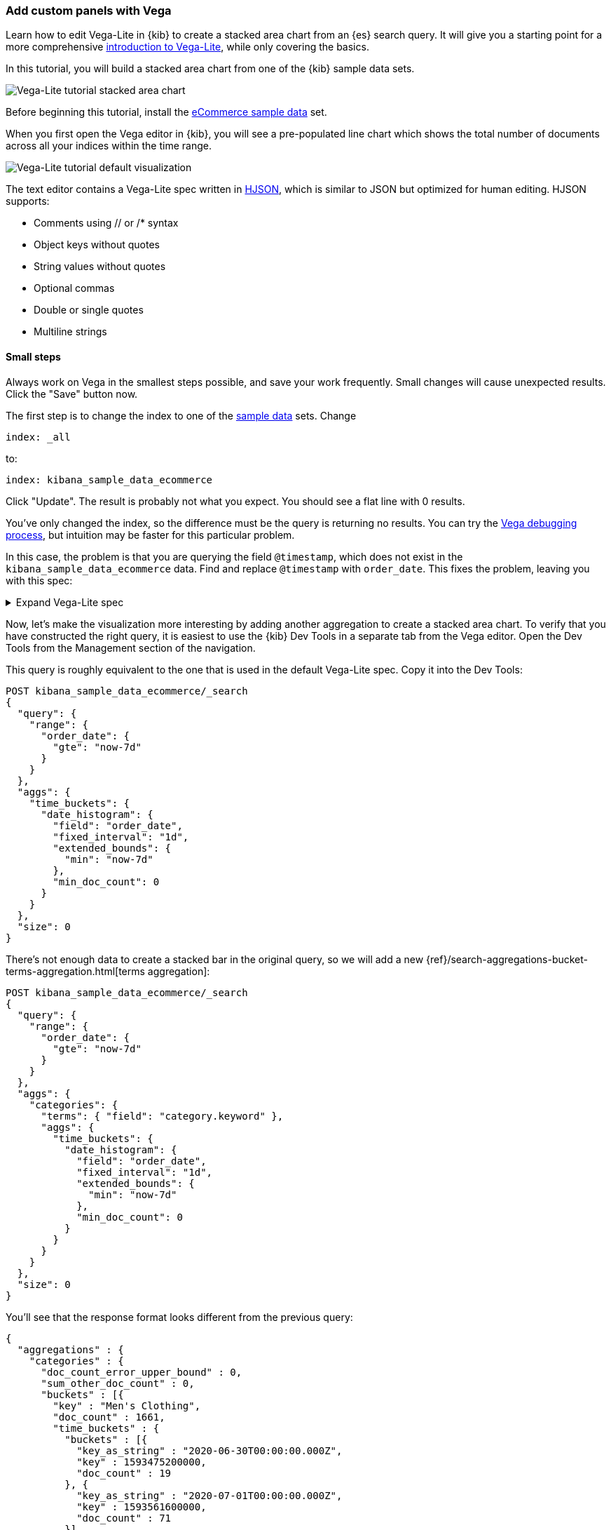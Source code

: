 [[vega]]
=== Add custom panels with Vega

Learn how to edit Vega-Lite in {kib} to create
a stacked area chart from an {es} search query. It will give you a starting point
for a more comprehensive
https://vega.github.io/vega-lite/tutorials/getting_started.html[introduction to Vega-Lite],
while only covering the basics.

In this tutorial, you will build a stacked area chart from one of the {kib} sample data
sets.

[role="screenshot"]
image::visualize/images/vega_lite_tutorial_1.png[Vega-Lite tutorial stacked area chart]

Before beginning this tutorial, install the <<add-sample-data, eCommerce sample data>>
set.

When you first open the Vega editor in {kib}, you will see a pre-populated
line chart which shows the total number of documents across all your indices
within the time range.

[role="screenshot"]
image::visualize/images/vega_lite_default.png[Vega-Lite tutorial default visualization]

The text editor contains a Vega-Lite spec written in https://hjson.github.io/[HJSON],
which is similar to JSON but optimized for human editing. HJSON supports:

* Comments using // or /* syntax
* Object keys without quotes
* String values without quotes
* Optional commas
* Double or single quotes
* Multiline strings

[float]
[[small-steps]]
==== Small steps

Always work on Vega in the smallest steps possible, and save your work frequently.
Small changes will cause unexpected results. Click the "Save" button now.

The first step is to change the index to one of the <<add-sample-data, sample data>>
sets. Change

```yaml
index: _all
```

to:

```yaml
index: kibana_sample_data_ecommerce
```

Click "Update". The result is probably not what you expect. You should see a flat
line with 0 results.

You've only changed the index, so the difference must be the query is returning
no results. You can try the <<vega-debugging, Vega debugging process>>,
but intuition may be faster for this particular problem.

In this case, the problem is that you are querying the field `@timestamp`,
which does not exist in the `kibana_sample_data_ecommerce` data. Find and replace
`@timestamp` with `order_date`. This fixes the problem, leaving you with this spec:

.Expand Vega-Lite spec
[%collapsible%closed]
====
[source,yaml]
----
{
  $schema: https://vega.github.io/schema/vega-lite/v4.json
  title: Event counts from ecommerce
  data: {
    url: {
      %context%: true
      %timefield%: order_date
      index: kibana_sample_data_ecommerce
      body: {
        aggs: {
          time_buckets: {
            date_histogram: {
              field: order_date
              interval: {%autointerval%: true}
              extended_bounds: {
                min: {%timefilter%: "min"}
                max: {%timefilter%: "max"}
              }
              min_doc_count: 0
            }
          }
        }
        size: 0
      }
    }
    format: {property: "aggregations.time_buckets.buckets" }
  }

  mark: line

  encoding: {
    x: {
      field: key
      type: temporal
      axis: { title: null }
    }
    y: {
      field: doc_count
      type: quantitative
      axis: { title: "Document count" }
    }
  }
}
----

====

Now, let's make the visualization more interesting by adding another aggregation
to create a stacked area chart. To verify that you have constructed the right
query, it is easiest to use the {kib} Dev Tools in a separate tab from the
Vega editor. Open the Dev Tools from the Management section of the navigation.

This query is roughly equivalent to the one that is used in the default
Vega-Lite spec. Copy it into the Dev Tools:

```js
POST kibana_sample_data_ecommerce/_search
{
  "query": {
    "range": {
      "order_date": {
        "gte": "now-7d"
      }
    }
  },
  "aggs": {
    "time_buckets": {
      "date_histogram": {
        "field": "order_date",
        "fixed_interval": "1d",
        "extended_bounds": {
          "min": "now-7d"
        },
        "min_doc_count": 0
      }
    }
  },
  "size": 0
}
```

There's not enough data to create a stacked bar in the original query, so we
will add a new
{ref}/search-aggregations-bucket-terms-aggregation.html[terms aggregation]:

```js
POST kibana_sample_data_ecommerce/_search
{
  "query": {
    "range": {
      "order_date": {
        "gte": "now-7d"
      }
    }
  },
  "aggs": {
    "categories": {
      "terms": { "field": "category.keyword" },
      "aggs": {
        "time_buckets": {
          "date_histogram": {
            "field": "order_date",
            "fixed_interval": "1d",
            "extended_bounds": {
              "min": "now-7d"
            },
            "min_doc_count": 0
          }
        }
      }
    }
  },
  "size": 0
}
```

You'll see that the response format looks different from the previous query:

```json
{
  "aggregations" : {
    "categories" : {
      "doc_count_error_upper_bound" : 0,
      "sum_other_doc_count" : 0,
      "buckets" : [{
        "key" : "Men's Clothing",
        "doc_count" : 1661,
        "time_buckets" : {
          "buckets" : [{
            "key_as_string" : "2020-06-30T00:00:00.000Z",
            "key" : 1593475200000,
            "doc_count" : 19
          }, {
            "key_as_string" : "2020-07-01T00:00:00.000Z",
            "key" : 1593561600000,
            "doc_count" : 71
          }]
        }
      }]
    }
  }
}
```

Now that we have data that we're happy with, it's time to convert from an
isolated {es} query into a query with {kib} integration. Looking at the
<<vega-queries, reference for writing {es} queries in Vega>>, you will
see the full list of special tokens that are used in this query, such
as `%context: true`. This query has also replaced `"fixed_interval": "1d"`
with `interval: {%autointerval%: true}`. Copy the final query into
your spec:

```yaml
  data: {
    url: {
      %context%: true
      %timefield%: order_date
      index: kibana_sample_data_ecommerce
      body: {
        aggs: {
          categories: {
            terms: { field: "category.keyword" }
            aggs: {
              time_buckets: {
                date_histogram: {
                  field: order_date
                  interval: {%autointerval%: true}
                  extended_bounds: {
                    min: {%timefilter%: "min"}
                    max: {%timefilter%: "max"}
                  }
                  min_doc_count: 0
                }
              }
            }
          }
        }
        size: 0
      }
    }
    format: {property: "aggregations.categories.buckets" }
  }
```

If you copy and paste that into your Vega-Lite spec, and click "Update",
you will see a warning saying `Infinite extent for field "key": [Infinity, -Infinity]`.
Let's use our <<vega-inspector, Vega debugging skills>> to understand why.

Vega-Lite generates data using the names `source_0` and `data_0`. `source_0` contains
the results from the {es} query, and `data_0` contains the visually encoded results
which are shown in the chart. To debug this problem, you need to compare both.

To inspect data sets, go to *Inspect* and select *View: Vega debug*. You will see a menu with different data sources:

[role="screenshot"]
image::visualize/images/vega_lite_tutorial_3.png[Data set selector showing root, source_0, data_0, and marks]

To look closer at the raw data in Vega, select the option for `source_0` in the dropdown:

[role="screenshot"]
image::visualize/images/vega_lite_tutorial_4.png[Table for data_0 with columns key, doc_count and array of time_buckets]

To compare to the visually encoded data, change the dropdown selection to `data_0`. You will see:

[role="screenshot"]
image::visualize/images/vega_lite_tutorial_5.png[Table for data_0 where the key is NaN instead of a string]

The issue seems to be that the `key` property is not being converted the right way,
which makes sense because the `key` is now category (`Men's Clothing`, `Women's Clothing`, etc.) instead of a timestamp.

To fix this, try updating the `encoding` of your Vega-Lite spec to:

```yaml
  encoding: {
    x: {
      field: time_buckets.buckets.key
      type: temporal
      axis: { title: null }
    }
    y: {
      field: time_buckets.buckets.doc_count
      type: quantitative
      axis: { title: "Document count" }
    }
  }
```

This will show more errors, so you need to debug. Click *Inspect*, switch the view to *Vega Debug*, and switch to look at the visually encoded data in `data_0` to
understand why. This now shows:

[role="screenshot"]
image::visualize/images/vega_lite_tutorial_6.png[Table for data_0 showing that the column time_buckets.buckets.key is undefined]

It looks like the problem is that the `time_buckets.buckets` inner array is not being
extracted by Vega. The solution is to use a Vega-lite
https://vega.github.io/vega-lite/docs/flatten.html[flatten transformation], available in {kib} 7.9 and later.
If using an older version of Kibana, the flatten transformation is available in Vega
but not Vega-Lite.

Add this section in between the `data` and `encoding` section:

```yaml
  transform: [{
    flatten: ["time_buckets.buckets"]
  }]
```

This does not yet produce the results you expect. Inspect the transformed data
by selecting `data_0` in *Data sets* again:

[role="screenshot"]
image::visualize/images/vega_lite_tutorial_7.png[Table showing data_0 with multiple pages of results, but undefined values in the column time_buckets.buckets.key]

The debug view shows `undefined` values where you would expect to see numbers, and
the cause is that there are duplicate names which are confusing Vega-Lite. This can
be fixed by making this change to the `transform` and `encoding` blocks:

```yaml
  transform: [{
    flatten: ["time_buckets.buckets"],
    as: ["buckets"]
  }]

  mark: area

  encoding: {
    x: {
      field: buckets.key
      type: temporal
      axis: { title: null }
    }
    y: {
      field: buckets.doc_count
      type: quantitative
      axis: { title: "Document count" }
    }
    color: {
      field: key
      type: nominal
    }
  }
```

At this point, you have a stacked area chart that shows the top categories,
but the chart is still missing some common features that we expect from a {kib}
visualization. Let's add hover states and tooltips next.

Hover states are handled differently in Vega-Lite and Vega. In Vega-Lite this is
done using a concept called `selection`, which has many permutations that are not
covered in this tutorial. We will be adding a simple tooltip and hover state.

Because {kib} has enabled the https://vega.github.io/vega-lite/docs/tooltip.html[Vega tooltip plugin],
tooltips can be defined in several ways:

* Automatic tooltip based on the data, via `{ content: "data" }`
* Array of fields, like `[{ field: "key", type: "nominal" }]`
* Defining a custom Javascript object using the `calculate` transform

For the simple tooltip, add this to your encoding:

```yaml
  encoding: {
    tooltip: [{
      field: buckets.key
      type: temporal
      title: "Date"
    }, {
      field: key
      type: nominal
      title: "Category"
    }, {
      field: buckets.doc_count
      type: quantitative
      title: "Count"
    }]
  }
```

As you hover over the area series in your chart, a multi-line tooltip will
appear, but it won't indicate the nearest point that it's pointing to. To
indicate the nearest point, we need to add a second layer.

The first step is to remove the `mark: area` from your visualization.
Once you've removed the previous mark, add a composite mark at the end of
the Vega-Lite spec:

```yaml
  layer: [{
    mark: area
  }, {
    mark: point
  }]
```

You'll see that the points are not appearing to line up with the area chart,
and the reason is that the points are not being stacked. Change your Y encoding
to this:

```yaml
    y: {
      field: buckets.doc_count
      type: quantitative
      axis: { title: "Document count" }
      stack: true
    }
```

Now, we will add a `selection` block inside the point mark:

```yaml
  layer: [{
    mark: area
  }, {
    mark: point
    
    selection: {
      pointhover: {
        type: single
        on: mouseover
        clear: mouseout
        empty: none
        fields: ["buckets.key", "key"]
        nearest: true
      }
    }

    encoding: {
      size: {
        condition: {
          selection: pointhover
          value: 100
        }
        value: 5
      }
      fill: {
        condition: {
          selection: pointhover
          value: white
        }
      }
    }
  }]
```

Now that you've enabled a selection, try moving the mouse around the visualization
and seeing the points respond to the nearest position:

[role="screenshot"]
image::visualize/images/vega_lite_tutorial_2.png[Vega-Lite tutorial selection enabled]

The selection is controlled by a Vega signal, and can be viewed using the <<vega-inspector, Vega Inspector>>.

The final result of this tutorial is this spec:

.Expand final Vega-Lite spec
[%collapsible%closed]
====
[source,yaml]
----
{
  $schema: https://vega.github.io/schema/vega-lite/v4.json
  title: Event counts from ecommerce
  data: {
    url: {
      %context%: true
      %timefield%: order_date
      index: kibana_sample_data_ecommerce
      body: {
        aggs: {
          categories: {
            terms: { field: "category.keyword" }
            aggs: {
              time_buckets: {
                date_histogram: {
                  field: order_date
                  interval: {%autointerval%: true}
                  extended_bounds: {
                    min: {%timefilter%: "min"}
                    max: {%timefilter%: "max"}
                  }
                  min_doc_count: 0
                }
              }
            }
          }
        }
        size: 0
      }
    }
    format: {property: "aggregations.categories.buckets" }
  }
  
  transform: [{
    flatten: ["time_buckets.buckets"]
    as: ["buckets"]
  }]

  encoding: {
    x: {
      field: buckets.key
      type: temporal
      axis: { title: null }
    }
    y: {
      field: buckets.doc_count
      type: quantitative
      axis: { title: "Document count" }
      stack: true
    }
    color: {
      field: key
      type: nominal
      title: "Category"
    }
    tooltip: [{
      field: buckets.key
      type: temporal
      title: "Date"
    }, {
      field: key
      type: nominal
      title: "Category"
    }, {
      field: buckets.doc_count
      type: quantitative
      title: "Count"
    }]
  }
  
  layer: [{
    mark: area
  }, {
    mark: point
    
    selection: {
      pointhover: {
        type: single
        on: mouseover
        clear: mouseout
        empty: none
        fields: ["buckets.key", "key"]
        nearest: true
      }
    }

    encoding: {
      size: {
        condition: {
          selection: pointhover
          value: 100
        }
        value: 5
      }
      fill: {
        condition: {
          selection: pointhover
          value: white
        }
      }
    }
  }]
}
----

====

[float]
[[vega-tutorial-update-kibana-filters-from-vega]]
=== Try it: Update {kib} filters from Vega

In this tutorial you will build an area chart in Vega using an {es} search query,
and add a click handler and drag handler to update {kib} filters.
This tutorial is not a full https://vega.github.io/vega/tutorials/[Vega tutorial],
but will cover the basics of creating Vega visualizations into {kib}.

First, create an almost-blank Vega chart by pasting this into the editor:

```yaml
{
  $schema: "https://vega.github.io/schema/vega/v5.json"
  data: [{
    name: source_0
  }]
  
  scales: [{
    name: x
    type: time
    range: width
  }, {
    name: y
    type: linear
    range: height
  }]
  
  axes: [{
    orient: bottom
    scale: x
  }, {
    orient: left
    scale: y
  }]
  
  marks: [
    {
      type: area
      from: {
        data: source_0
      }
      encode: {
        update: {
        }
      }
    }
  ]
}
```

Despite being almost blank, this Vega spec still contains the minimum requirements:

* Data
* Scales
* Marks
* (optional) Axes

Next, add a valid {es} search query in the `data` block:

```yaml
  data: [
    {
      name: source_0
      url: {
        %context%: true
        %timefield%: order_date
        index: kibana_sample_data_ecommerce
        body: {
          aggs: {
            time_buckets: {
              date_histogram: {
                field: order_date
                fixed_interval: "3h"
                extended_bounds: {
                  min: {%timefilter%: "min"}
                  max: {%timefilter%: "max"}
                }
                min_doc_count: 0
              }
            }
          }
          size: 0
        }
      }
      format: { property: "aggregations.time_buckets.buckets" }
    }
  ]
```

Click "Update", and nothing will change in the visualization. The first step
is to change the X and Y scales based on the data:

```yaml
  scales: [{
    name: x
    type: time
    range: width
    domain: {
      data: source_0
      field: key
    }
  }, {
    name: y
    type: linear
    range: height
    domain: {
      data: source_0
      field: doc_count
    }
  }]
```

Click "Update", and you will see that the X and Y axes are now showing labels based
on the real data.

Next, encode the fields `key` and `doc_count` as the X and Y values:

```yaml
  marks: [
    {
      type: area
      from: {
        data: source_0
      }
      encode: {
        update: {
          x: {
            scale: x
            field: key
          }
          y: {
            scale: y
            value: 0
          }
          y2: {
            scale: y
            field: doc_count
          }
        }
      }
    }
  ]
```

Click "Update" and you will get a basic area chart:

[role="screenshot"]
image::visualize/images/vega_tutorial_3.png[]

Next, add a new block to the `marks` section. This will show clickable points to filter for a specific
date:

```yaml
  {
    name: point
    type: symbol
    style: ["point"]
    from: {
      data: source_0
    }
    encode: {
      update: {
        x: {
          scale: x
          field: key
        }
        y: {
          scale: y
          field: doc_count
        }
        size: {
          value: 100
        }
        fill: {
          value: black
        }
      }
    }
  }
```

Next, we will create a Vega signal to make the points clickable. You can access
the clicked `datum` in the expression used to update. In this case, you want
clicks on points to add a time filter with the 3-hour interval defined above.

```yaml
  signals: [
    {
      name: point_click
      on: [{
        events: {
          source: scope
          type: click
          markname: point
        }
        update: '''kibanaSetTimeFilter(datum.key, datum.key + 3 * 60 * 60 * 1000)'''
      }]
    }
  ]
```

This event is using the {kib} custom function `kibanaSetTimeFilter` to generate a filter that
gets applied to the entire dashboard on click.

The mouse cursor does not currently indicate that the chart is interactive. Find the `marks` section,
and update the mark named `point` by adding `cursor: { value: "pointer" }` to
the `encoding` section like this:

```yaml
  {
    name: point
    type: symbol
    style: ["point"]
    from: {
      data: source_0
    }
    encode: {
      update: {
        ...
        cursor: { value: "pointer" }
      }
    }
  }
```

Next, we will add a drag interaction which will allow the user to narrow into
a specific time range in the visualization. This will require adding more signals, and
adding a rectangle overlay:

[role="screenshot"]
image::visualize/images/vega_tutorial_4.png[]

The first step is to add a new `signal` to track the X position of the cursor:

```yaml
    {
      name: currentX
      value: -1
      on: [{
        events: {
          type: mousemove
          source: view
        },
        update: "clamp(x(), 0, width)"
      }, {
        events: {
          type: mouseout
          source: view
        }
        update: "-1"
      }]
    }
```
To learn more about inspecting signals, explore the <<vega-inspector, Vega Inspector>>.

Now add a new `mark` to indicate the current cursor position:

```yaml
    {
      type: rule
      interactive: false
      encode: {
        update: {
          y: {value: 0}
          y2: {signal: "height"}
          stroke: {value: "gray"}
          strokeDash: {
            value: [2, 1]
          }
          x: {signal: "max(currentX,0)"}
          defined: {signal: "currentX > 0"}
        }
      }
    }
```

Next, add a signal to track the current selected range, which will update
until the user releases the mouse button or uses the escape key:


```yaml
    {
      name: selected
      value: [0, 0]
      on: [{
        events: {
          type: mousedown
          source: view
        }
        update: "[clamp(x(), 0, width), clamp(x(), 0, width)]"
      }, {
        events: {
          type: mousemove
          source: window
          consume: true
          between: [{
            type: mousedown
            source: view
          }, {
            merge: [{
              type: mouseup
              source: window
            }, {
              type: keydown
              source: window
              filter: "event.key === 'Escape'"
            }]
          }]
        }
        update: "[selected[0], clamp(x(), 0, width)]"
      }, {
        events: {
          type: keydown
          source: window
          filter: "event.key === 'Escape'"
        }
        update: "[0, 0]"
      }]
    }
```

Now that there is a signal which tracks the time range from the user, we need to indicate
the range visually by adding a new mark which only appears conditionally:

```yaml
    {
      type: rect
      name: selectedRect
      encode: {
        update: {
          height: {signal: "height"}
          fill: {value: "#333"}
          fillOpacity: {value: 0.2}
          x: {signal: "selected[0]"}
          x2: {signal: "selected[1]"}
          defined: {signal: "selected[0] !== selected[1]"}
        }
      }
    }
```

Finally, add a new signal which will update the {kib} time filter when the mouse is released while
dragging:

```yaml
    {
      name: applyTimeFilter
      value: null
      on: [{
        events: {
          type: mouseup
          source: view
        }
        update: '''selected[0] !== selected[1] ? kibanaSetTimeFilter(
               invert('x',selected[0]),
               invert('x',selected[1])) : null'''
      }]
    }
```

Putting this all together, your visualization now supports the main features of
standard visualizations in {kib}, but with the potential to add even more control.
The final Vega spec for this tutorial is here:

.Expand final Vega spec
[%collapsible%closed]
====
[source,yaml]
----
{
  $schema: "https://vega.github.io/schema/vega/v5.json"
  data: [
    {
      name: source_0
      url: {
        %context%: true
        %timefield%: order_date
        index: kibana_sample_data_ecommerce
        body: {
          aggs: {
            time_buckets: {
              date_histogram: {
                field: order_date
                fixed_interval: "3h"
                extended_bounds: {
                  min: {%timefilter%: "min"}
                  max: {%timefilter%: "max"}
                }
                min_doc_count: 0
              }
            }
          }
          size: 0
        }
      }
      format: { property: "aggregations.time_buckets.buckets" }
    }
  ]
  
  scales: [{
    name: x
    type: time
    range: width
    domain: {
      data: source_0
      field: key
    }
  }, {
    name: y
    type: linear
    range: height
    domain: {
      data: source_0
      field: doc_count
    }
  }]
  
  axes: [{
    orient: bottom
    scale: x
  }, {
    orient: left
    scale: y
  }]
  
  marks: [
    {
      type: area
      from: {
        data: source_0
      }
      encode: {
        update: {
          x: {
            scale: x
            field: key
          }
          y: {
            scale: y
            value: 0
          }
          y2: {
            scale: y
            field: doc_count
          }
        }
      }
    },
    {
      name: point
      type: symbol
      style: ["point"]
      from: {
        data: source_0
      }
      encode: {
        update: {
          x: {
            scale: x
            field: key
          }
          y: {
            scale: y
            field: doc_count
          }
          size: {
            value: 100
          }
          fill: {
            value: black
          }
          cursor: { value: "pointer" }
        }
      }
    },
    {
      type: rule
      interactive: false
      encode: {
        update: {
          y: {value: 0}
          y2: {signal: "height"}
          stroke: {value: "gray"}
          strokeDash: {
            value: [2, 1]
          }
          x: {signal: "max(currentX,0)"}
          defined: {signal: "currentX > 0"}
        }
      }
    },
    {
      type: rect
      name: selectedRect
      encode: {
        update: {
          height: {signal: "height"}
          fill: {value: "#333"}
          fillOpacity: {value: 0.2}
          x: {signal: "selected[0]"}
          x2: {signal: "selected[1]"}
          defined: {signal: "selected[0] !== selected[1]"}
        }
      }
    }
  ]
  
  signals: [
    {
      name: point_click
      on: [{
        events: {
          source: scope
          type: click
          markname: point
        }
        update: '''kibanaSetTimeFilter(datum.key, datum.key + 3 * 60 * 60 * 1000)'''
      }]
    }
    {
      name: currentX
      value: -1
      on: [{
        events: {
          type: mousemove
          source: view
        },
        update: "clamp(x(), 0, width)"
      }, {
        events: {
          type: mouseout
          source: view
        }
        update: "-1"
      }]
    }
    {
      name: selected
      value: [0, 0]
      on: [{
        events: {
          type: mousedown
          source: view
        }
        update: "[clamp(x(), 0, width), clamp(x(), 0, width)]"
      }, {
        events: {
          type: mousemove
          source: window
          consume: true
          between: [{
            type: mousedown
            source: view
          }, {
            merge: [{
              type: mouseup
              source: window
            }, {
              type: keydown
              source: window
              filter: "event.key === 'Escape'"
            }]
          }]
        }
        update: "[selected[0], clamp(x(), 0, width)]"
      }, {
        events: {
          type: keydown
          source: window
          filter: "event.key === 'Escape'"
        }
        update: "[0, 0]"
      }]
    }
    {
      name: applyTimeFilter
      value: null
      on: [{
        events: {
          type: mouseup
          source: view
        }
        update: '''selected[0] !== selected[1] ? kibanaSetTimeFilter(
               invert('x',selected[0]),
               invert('x',selected[1])) : null'''
      }]
    }
  ]
}

----
====

====

For more information about *Vega* and *Vega-Lite*, refer to:

* <<reference-for-kibana-extensions,Reference for Kibana extensions>>
* <<resources-and-examples,Resources and examples>>
